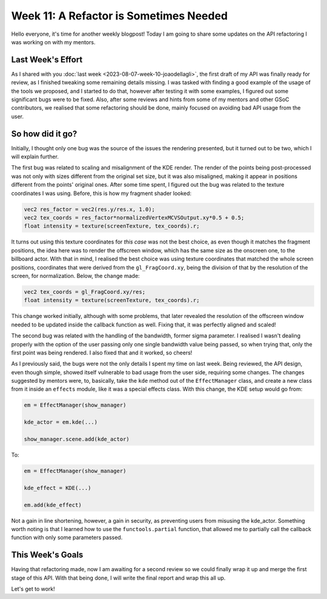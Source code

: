Week 11: A Refactor is Sometimes Needed
=======================================

.. post:: August 14, 2023
   :author: João Victor Dell Agli Floriano
   :tags: google
   :category: gsoc

Hello everyone, it's time for another weekly blogpost! Today I am going to share some updates on the API refactoring 
I was working on with my mentors.

Last Week's Effort
------------------
As I shared with you :doc:`last week <2023-08-07-week-10-joaodellagli>`, the first draft of my API was finally ready for review, as 
I finished tweaking some remaining details missing. I was tasked with finding a good example of the usage of the tools we proposed,
and I started to do that, however after testing it with some examples, I figured out some significant bugs were to be fixed. Also, 
after some reviews and hints from some of my mentors and other GSoC contributors, we realised that some refactoring should be done, 
mainly focused on avoiding bad API usage from the user. 

So how did it go?
-----------------
Initially, I thought only one bug was the source of the issues the rendering presented, but it turned out to be two, which I will 
explain further. 

The first bug was related to scaling and misalignment of the KDE render. The render of the points being post-processed was not only 
with sizes different from the original set size, but it was also misaligned, making it appear in positions different from the points'
original ones. After some time spent, I figured out the bug was related to the texture coordinates I was using. Before, this is how 
my fragment shader looked:

.. code-block:: C

    vec2 res_factor = vec2(res.y/res.x, 1.0);
    vec2 tex_coords = res_factor*normalizedVertexMCVSOutput.xy*0.5 + 0.5;
    float intensity = texture(screenTexture, tex_coords).r;

It turns out using this texture coordinates for *this case* was not the best choice, as even though it matches the fragment positions, 
the idea here was to render the offscreen window, which has the same size as the onscreen one, to the billboard actor. With that in mind, 
I realised the best choice was using texture coordinates that matched the whole screen positions, coordinates that were derived from the 
``gl_FragCoord.xy``, being the division of that by the resolution of the screen, for normalization. Below, the change made:

.. code-block:: C

    vec2 tex_coords = gl_FragCoord.xy/res;
    float intensity = texture(screenTexture, tex_coords).r;
    
This change worked initially, although with some problems, that later revealed the resolution of the offscreen window needed to be 
updated inside the callback function as well. Fixing that, it was perfectly aligned and scaled!

The second bug was related with the handling of the bandwidth, former sigma parameter. I realised I wasn't dealing properly with the option of the user passing only
one single bandwidth value being passed, so when trying that, only the first point was being rendered. I also fixed that and it worked, 
so cheers!

As I previously said, the bugs were not the only details I spent my time on last week. Being reviewed, the API design, even 
though simple, showed itself vulnerable to bad usage from the user side, requiring some changes. The changes suggested by mentors were, 
to, basically, take the ``kde`` method out of the ``EffectManager`` class, and create a new class from it inside an ``effects`` module, 
like it was a special effects class. With this change, the KDE setup would go from:

.. code-block:: python

    em = EffectManager(show_manager)

    kde_actor = em.kde(...)

    show_manager.scene.add(kde_actor)

To:

.. code-block:: python

    em = EffectManager(show_manager)

    kde_effect = KDE(...)

    em.add(kde_effect)

Not a gain in line shortening, however, a gain in security, as preventing users from misusing the kde_actor. Something worth noting is 
that I learned how to use the ``functools.partial`` function, that allowed me to partially call the callback function with only some 
parameters passed.


This Week's Goals
-----------------
Having that refactoring made, now I am awaiting for a second review so we could finally wrap it up and merge the first stage of this API.
With that being done, I will write the final report and wrap this all up.

Let's get to work!
